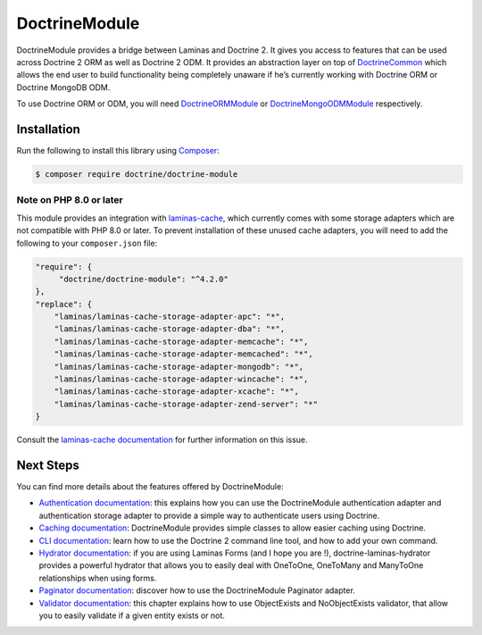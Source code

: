 DoctrineModule
==============

DoctrineModule provides a bridge between Laminas and Doctrine 2. It
gives you access to features that can be used across Doctrine 2 ORM as
well as Doctrine 2 ODM. It provides an abstraction layer on top of
`Doctrine\Common <https://github.com/doctrine/common>`__ which
allows the end user to build functionality being completely unaware if
he’s currently working with Doctrine ORM or Doctrine MongoDB ODM.

To use Doctrine ORM or ODM, you will need
`DoctrineORMModule <https://github.com/doctrine/DoctrineORMModule>`__ or
`DoctrineMongoODMModule <https://github.com/doctrine/DoctrineMongoODMModule>`__
respectively.

Installation
------------

Run the following to install this library using `Composer <https://getcomposer.org/>`__:

.. code:: bash

   $ composer require doctrine/doctrine-module

Note on PHP 8.0 or later
^^^^^^^^^^^^^^^^^^^^^^^^

This module provides an integration with
`laminas-cache <https://docs.laminas.dev/laminas-cache/>`__, which currently comes
with some storage adapters which are not compatible with PHP 8.0 or later. To prevent
installation of these unused cache adapters, you will need to add the following to
your ``composer.json`` file:

.. code::

    "require": {
         "doctrine/doctrine-module": "^4.2.0"
    },
    "replace": {
        "laminas/laminas-cache-storage-adapter-apc": "*",
        "laminas/laminas-cache-storage-adapter-dba": "*",
        "laminas/laminas-cache-storage-adapter-memcache": "*",
        "laminas/laminas-cache-storage-adapter-memcached": "*",
        "laminas/laminas-cache-storage-adapter-mongodb": "*",
        "laminas/laminas-cache-storage-adapter-wincache": "*",
        "laminas/laminas-cache-storage-adapter-xcache": "*",
        "laminas/laminas-cache-storage-adapter-zend-server": "*"
    }

Consult the `laminas-cache documentation <https://docs.laminas.dev/laminas-cache/installation/#avoid-unused-cache-adapters-are-being-installed>`__
for further information on this issue.

Next Steps
----------

You can find more details about the features offered by DoctrineModule:

-  `Authentication
   documentation <https://github.com/doctrine/DoctrineModule/blob/master/docs/authentication.md>`__:
   this explains how you can use the DoctrineModule authentication
   adapter and authentication storage adapter to provide a simple way to
   authenticate users using Doctrine.
-  `Caching
   documentation <https://github.com/doctrine/DoctrineModule/blob/master/docs/caching.md>`__:
   DoctrineModule provides simple classes to allow easier caching using
   Doctrine.
-  `CLI
   documentation <https://github.com/doctrine/DoctrineModule/blob/master/docs/cli.md>`__:
   learn how to use the Doctrine 2 command line tool, and how to add
   your own command.
-  `Hydrator
   documentation <https://github.com/doctrine/doctrine-laminas-hydrator/blob/master/README.md>`__:
   if you are using Laminas Forms (and I hope you are !),
   doctrine-laminas-hydrator provides a powerful hydrator that allows
   you to easily deal with OneToOne, OneToMany and ManyToOne
   relationships when using forms.
-  `Paginator
   documentation <https://github.com/doctrine/DoctrineModule/blob/master/docs/paginator.md>`__:
   discover how to use the DoctrineModule Paginator adapter.
-  `Validator
   documentation <https://github.com/doctrine/DoctrineModule/blob/master/docs/validator.md>`__:
   this chapter explains how to use ObjectExists and NoObjectExists
   validator, that allow you to easily validate if a given entity exists
   or not.

